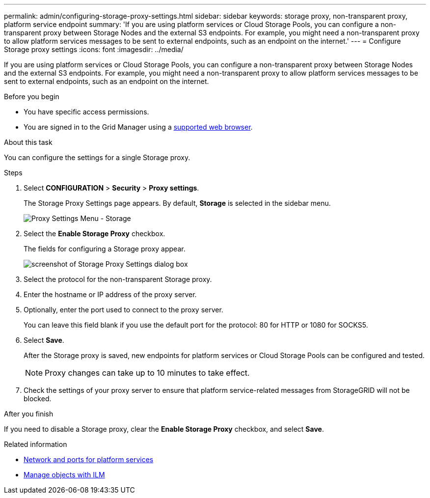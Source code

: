 ---
permalink: admin/configuring-storage-proxy-settings.html
sidebar: sidebar
keywords: storage proxy, non-transparent proxy, platform service endpoint
summary: 'If you are using platform services or Cloud Storage Pools, you can configure a non-transparent proxy between Storage Nodes and the external S3 endpoints. For example, you might need a non-transparent proxy to allow platform services messages to be sent to external endpoints, such as an endpoint on the internet.'
---
= Configure Storage proxy settings
:icons: font
:imagesdir: ../media/

[.lead]
If you are using platform services or Cloud Storage Pools, you can configure a non-transparent proxy between Storage Nodes and the external S3 endpoints. For example, you might need a non-transparent proxy to allow platform services messages to be sent to external endpoints, such as an endpoint on the internet.

.Before you begin

* You have specific access permissions.
* You are signed in to the Grid Manager using a link:../admin/web-browser-requirements.html[supported web browser].

.About this task

You can configure the settings for a single Storage proxy.

.Steps

. Select *CONFIGURATION* > *Security* > *Proxy settings*.
+
The Storage Proxy Settings page appears. By default, *Storage* is selected in the sidebar menu.
+
image::../media/proxy_settings_menu_storage.png[Proxy Settings Menu - Storage]

. Select the *Enable Storage Proxy* checkbox.
+
The fields for configuring a Storage proxy appear.
+
image::../media/proxy_settings_storage.png[screenshot of Storage Proxy Settings dialog box]

. Select the protocol for the non-transparent Storage proxy.
. Enter the hostname or IP address of the proxy server.
. Optionally, enter the port used to connect to the proxy server.
+
You can leave this field blank if you use the default port for the protocol: 80 for HTTP or 1080 for SOCKS5.

. Select *Save*.
+
After the Storage proxy is saved, new endpoints for platform services or Cloud Storage Pools can be configured and tested.
+
NOTE: Proxy changes can take up to 10 minutes to take effect.

. Check the settings of your proxy server to ensure that platform service-related messages from StorageGRID will not be blocked.

.After you finish
If you need to disable a Storage proxy, clear the *Enable Storage Proxy* checkbox, and select *Save*.

.Related information

* link:networking-and-ports-for-platform-services.html[Network and ports for platform services]

* link:../ilm/index.html[Manage objects with ILM]
